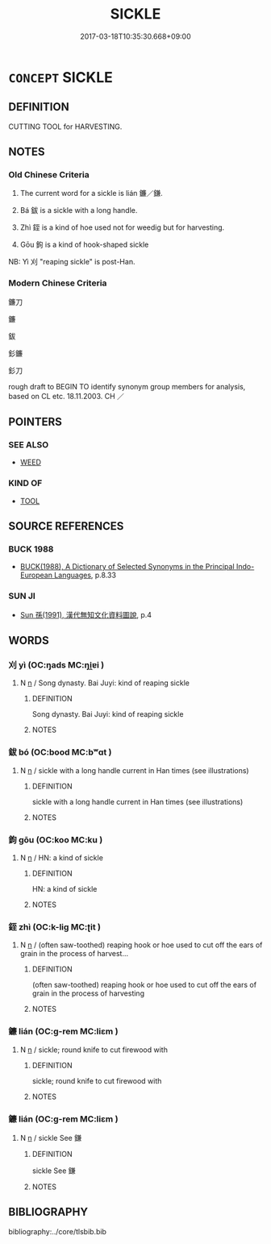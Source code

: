 # -*- mode: mandoku-tls-view -*-
#+TITLE: SICKLE
#+DATE: 2017-03-18T10:35:30.668+09:00        
#+STARTUP: content
* =CONCEPT= SICKLE
:PROPERTIES:
:CUSTOM_ID: uuid-1f406d9a-a486-44bc-8312-75f40a2801f7
:TR_ZH: 鐮刀
:TR_OCH: 鐮
:END:
** DEFINITION

CUTTING TOOL for HARVESTING.

** NOTES

*** Old Chinese Criteria
1. The current word for a sickle is lián 鐮／鎌.

2. Bá 鈸 is a sickle with a long handle.

3. Zhì 銍 is a kind of hoe used not for weedig but for harvesting.

4. Gōu 鉤 is a kind of hook-shaped sickle

NB: Yì 刈 "reaping sickle" is post-Han.

*** Modern Chinese Criteria
鐮刀

鐮

鈸

釤鐮

釤刀

rough draft to BEGIN TO identify synonym group members for analysis, based on CL etc. 18.11.2003. CH ／

** POINTERS
*** SEE ALSO
 - [[tls:concept:WEED][WEED]]

*** KIND OF
 - [[tls:concept:TOOL][TOOL]]

** SOURCE REFERENCES
*** BUCK 1988
 - [[cite:BUCK-1988][BUCK(1988), A Dictionary of Selected Synonyms in the Principal Indo-European Languages]], p.8.33

*** SUN JI
 - [[cite:SUN-JI][Sun  孫(1991), 漢代無知文化資料圖說]], p.4

** WORDS
   :PROPERTIES:
   :VISIBILITY: children
   :END:
*** 刈 yì (OC:ŋads MC:ŋi̯ɐi )
:PROPERTIES:
:CUSTOM_ID: uuid-3eb2ca84-0e48-4b38-93fd-93b391411a4a
:Char+: 刈(18,2/4) 
:GY_IDS+: uuid-5f47844a-a611-4b1e-90d5-0a1569993466
:PY+: yì     
:OC+: ŋads     
:MC+: ŋi̯ɐi     
:END: 
**** N [[tls:syn-func::#uuid-8717712d-14a4-4ae2-be7a-6e18e61d929b][n]] / Song dynasty. Bai Juyi: kind of reaping sickle
:PROPERTIES:
:CUSTOM_ID: uuid-0e0c72ce-6907-422a-bc39-7aa0f9541a1a
:WARRING-STATES-CURRENCY: 0
:END:
****** DEFINITION

Song dynasty. Bai Juyi: kind of reaping sickle

****** NOTES

*** 鈸 bó (OC:bood MC:bʷɑt )
:PROPERTIES:
:CUSTOM_ID: uuid-0a258506-71a7-4f81-a565-ee9380476b25
:Char+: 鈸(167,5/13) 
:GY_IDS+: uuid-c6f92127-448f-44c7-ba6a-5a261d3c138a
:PY+: bó     
:OC+: bood     
:MC+: bʷɑt     
:END: 
**** N [[tls:syn-func::#uuid-8717712d-14a4-4ae2-be7a-6e18e61d929b][n]] / sickle with a long handle current in Han times (see illustrations)
:PROPERTIES:
:CUSTOM_ID: uuid-8a3aa0d5-9f1f-43f2-8dc0-feb7498669ae
:WARRING-STATES-CURRENCY: 3
:END:
****** DEFINITION

sickle with a long handle current in Han times (see illustrations)

****** NOTES

*** 鉤 gōu (OC:koo MC:ku )
:PROPERTIES:
:CUSTOM_ID: uuid-942cad29-278d-4582-ae7c-bdeac5edbb83
:Char+: 鉤(167,5/13) 
:GY_IDS+: uuid-4e3b4680-00a5-4e2e-817b-5dc4e04d1f90
:PY+: gōu     
:OC+: koo     
:MC+: ku     
:END: 
**** N [[tls:syn-func::#uuid-8717712d-14a4-4ae2-be7a-6e18e61d929b][n]] / HN: a kind of sickle
:PROPERTIES:
:CUSTOM_ID: uuid-01d4dd0e-3317-4722-9eff-81d991ee8e31
:WARRING-STATES-CURRENCY: 2
:END:
****** DEFINITION

HN: a kind of sickle

****** NOTES

*** 銍 zhì (OC:k-liɡ MC:ʈit )
:PROPERTIES:
:CUSTOM_ID: uuid-e8d4ceb5-3def-49e2-8cf1-ad3c617dc3b8
:Char+: 銍(167,6/14) 
:GY_IDS+: uuid-d580a7a7-4e57-4b04-afdf-a41fa654f508
:PY+: zhì     
:OC+: k-liɡ     
:MC+: ʈit     
:END: 
**** N [[tls:syn-func::#uuid-8717712d-14a4-4ae2-be7a-6e18e61d929b][n]] / (often saw-toothed) reaping hook or hoe used to cut off the ears of grain in the process of harvest...
:PROPERTIES:
:CUSTOM_ID: uuid-3f32243a-7f76-4c53-9e48-7f525238ba6e
:WARRING-STATES-CURRENCY: 2
:END:
****** DEFINITION

(often saw-toothed) reaping hook or hoe used to cut off the ears of grain in the process of harvesting

****** NOTES

*** 鐮 lián (OC:ɡ-rem MC:liɛm )
:PROPERTIES:
:CUSTOM_ID: uuid-b104bf17-c87e-426e-9f62-f5ac5d9206b1
:Char+: 鎌(167,10/18) 
:GY_IDS+: uuid-d19158d9-cb9b-4ba7-9f2d-7398384a7fbc
:PY+: lián     
:OC+: ɡ-rem     
:MC+: liɛm     
:END: 
**** N [[tls:syn-func::#uuid-8717712d-14a4-4ae2-be7a-6e18e61d929b][n]] / sickle; round knife to cut firewood with
:PROPERTIES:
:CUSTOM_ID: uuid-c00d6627-7c3a-41c7-adb2-406ebedddc09
:WARRING-STATES-CURRENCY: 2
:END:
****** DEFINITION

sickle; round knife to cut firewood with

****** NOTES

*** 鐮 lián (OC:ɡ-rem MC:liɛm )
:PROPERTIES:
:CUSTOM_ID: uuid-eef8253b-27b3-4a43-9012-2b497fe7ebc6
:Char+: 鐮(167,13/21) 
:GY_IDS+: uuid-7870bd62-489d-400f-975d-77e80d4fe1a0
:PY+: lián     
:OC+: ɡ-rem     
:MC+: liɛm     
:END: 
**** N [[tls:syn-func::#uuid-8717712d-14a4-4ae2-be7a-6e18e61d929b][n]] / sickle See 鎌
:PROPERTIES:
:CUSTOM_ID: uuid-dda66d1d-4e5e-41ba-9569-4a51942fa974
:WARRING-STATES-CURRENCY: 3
:END:
****** DEFINITION

sickle See 鎌

****** NOTES

** BIBLIOGRAPHY
bibliography:../core/tlsbib.bib
